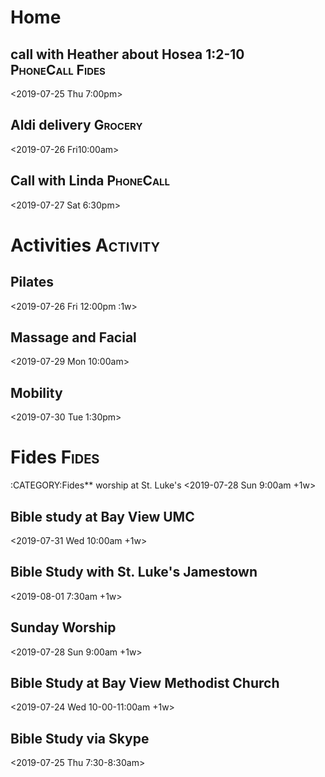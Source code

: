 * Home 
** call with Heather about Hosea 1:2-10 :PhoneCall:Fides:
    <2019-07-25 Thu 7:00pm>
** Aldi delivery :Grocery:
    <2019-07-26 Fri10:00am>
** Call with Linda :PhoneCall:


    <2019-07-27 Sat 6:30pm>
* Activities                                                       :Activity:
** Pilates
    <2019-07-26 Fri 12:00pm :1w>
** Massage and Facial
    <2019-07-29 Mon 10:00am>
** Mobility 
    <2019-07-30 Tue 1:30pm>
* Fides :Fides:
  :CATEGORY:Fides** worship at St. Luke's
    <2019-07-28 Sun 9:00am +1w>
** Bible study at Bay View UMC
    <2019-07-31 Wed 10:00am +1w>
** Bible Study with St. Luke's Jamestown
    <2019-08-01 7:30am +1w>
** Sunday Worship
    <2019-07-28 Sun 9:00am +1w>
** Bible Study at Bay View Methodist Church 
    <2019-07-24 Wed 10-00-11:00am +1w>
** Bible Study via Skype
    <2019-07-25 Thu 7:30-8:30am>
